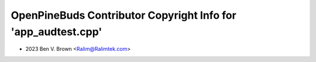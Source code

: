 ==============================================================
OpenPineBuds Contributor Copyright Info for 'app_audtest.cpp'
==============================================================

* 2023 Ben V. Brown <Ralim@Ralimtek.com>
